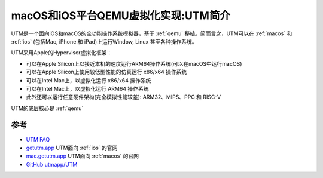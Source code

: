 .. _intro_utm:

=====================================
macOS和iOS平台QEMU虚拟化实现:UTM简介
=====================================

UTM是一个面向iOS和macOS的全功能操作系统模拟器，基于 :ref:`qemu` 移植。简而言之，UTM可以在 :ref:`macos` 和 :ref:`ios` (包括Mac, iPhone 和 iPad)上运行Window, Linux 甚至各种操作系统。

UTM采用Apple的Hypervisor虚拟化框架：

- 可以在Apple Silicon上以接近本机的速度运行ARM64操作系统(可以在macOS中运行macOS)
- 可以在Apple Silicon上使用较低型性能的仿真运行 x86/x64 操作系统
- 可以在Intel Mac上，以虚拟化运行 x86/x64 操作系统
- 可以在Intel Mac上，以虚拟化运行 ARM64 操作系统
- 此外还可以运行任意硬件架构(完全模拟性能较差): ARM32、MIPS、PPC 和 RISC-V

UTM的底层核心是 :ref:`qemu`

参考
=======

- `UTM FAQ <https://getutm.app/faq/>`_
- `getutm.app <https://getutm.app/>`_ UTM面向 :ref:`ios` 的官网
- `mac.getutm.app <https://mac.getutm.app/>`_ UTM面向 :ref:`macos` 的官网
- `GitHub utmapp/UTM <https://github.com/utmapp/UTM>`_
